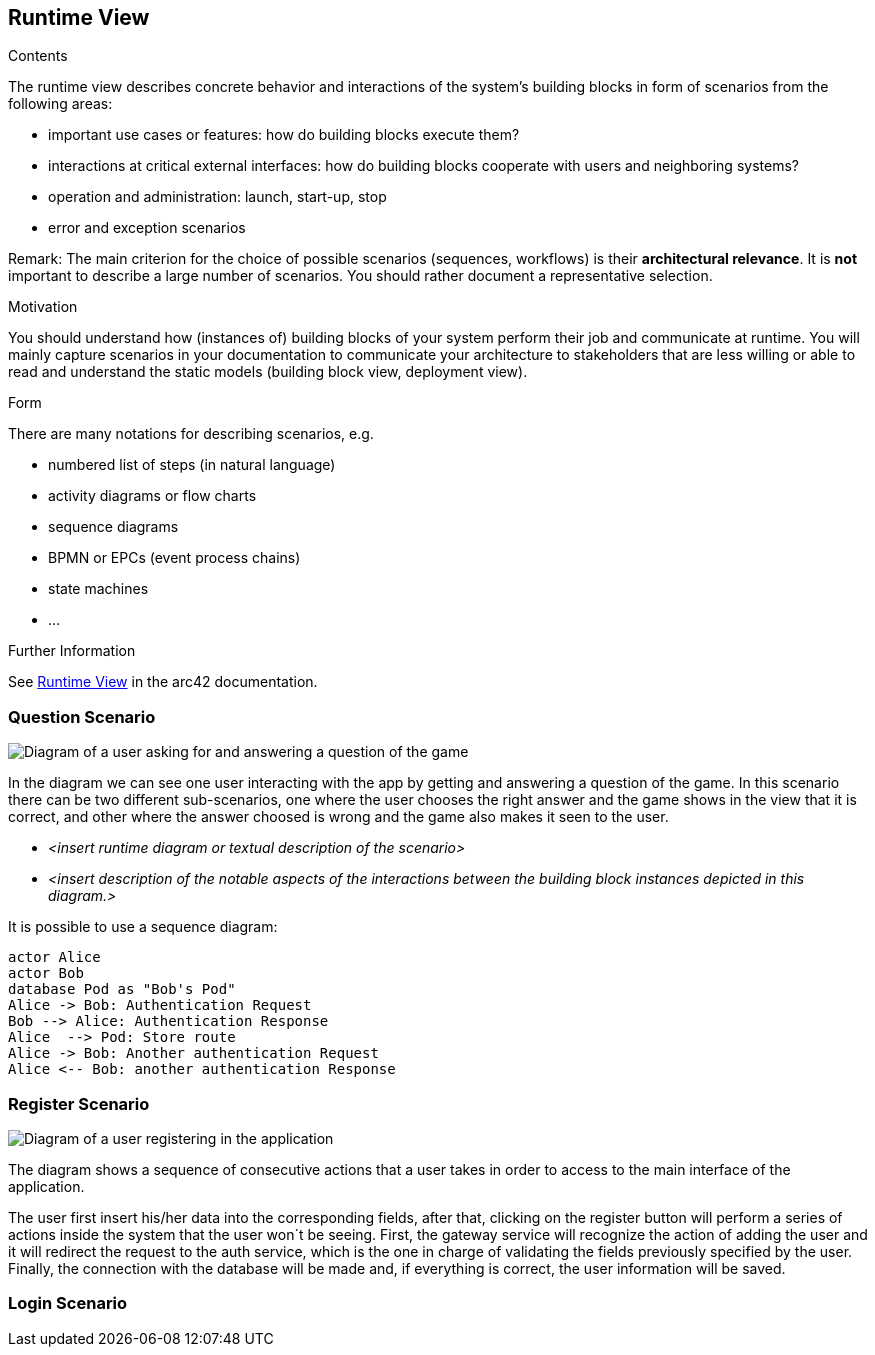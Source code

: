 ifndef::imagesdir[:imagesdir: ../images]

[[section-runtime-view]]
== Runtime View


[role="arc42help"]
****
.Contents
The runtime view describes concrete behavior and interactions of the system’s building blocks in form of scenarios from the following areas:

* important use cases or features: how do building blocks execute them?
* interactions at critical external interfaces: how do building blocks cooperate with users and neighboring systems?
* operation and administration: launch, start-up, stop
* error and exception scenarios

Remark: The main criterion for the choice of possible scenarios (sequences, workflows) is their *architectural relevance*. It is *not* important to describe a large number of scenarios. You should rather document a representative selection.

.Motivation
You should understand how (instances of) building blocks of your system perform their job and communicate at runtime.
You will mainly capture scenarios in your documentation to communicate your architecture to stakeholders that are less willing or able to read and understand the static models (building block view, deployment view).

.Form
There are many notations for describing scenarios, e.g.

* numbered list of steps (in natural language)
* activity diagrams or flow charts
* sequence diagrams
* BPMN or EPCs (event process chains)
* state machines
* ...


.Further Information

See https://docs.arc42.org/section-6/[Runtime View] in the arc42 documentation.

****

=== Question Scenario
image::questionScenarioDiagram.png["Diagram of a user asking for and answering a question of the game"]
In the diagram we can see one user interacting with the app by getting and answering a question of the game.
In this scenario there can be two different sub-scenarios, one where the user chooses the right answer and
the game shows in the view that it is correct, and other where the answer choosed is wrong and the game 
also makes it seen to the user.


* _<insert runtime diagram or textual description of the scenario>_
* _<insert description of the notable aspects of the interactions between the
building block instances depicted in this diagram.>_

It is possible to use a sequence diagram:

[plantuml,"Sequence diagram",png]
----
actor Alice
actor Bob
database Pod as "Bob's Pod"
Alice -> Bob: Authentication Request
Bob --> Alice: Authentication Response
Alice  --> Pod: Store route
Alice -> Bob: Another authentication Request
Alice <-- Bob: another authentication Response
----

=== Register Scenario
image::registerScenarioDiagram.png["Diagram of a user registering in the application"]


The diagram shows a sequence of consecutive actions that a user takes in order to access to the main 
interface of the application.


The user first insert his/her data into the corresponding fields, after that, clicking on the register button
will perform a series of actions inside the system that the user won´t be seeing. 
First, the gateway service will recognize the action of adding the user and it will redirect the request to the
auth service, which is the one in charge of validating the fields previously specified by the user. Finally, 
the connection with the database will be made and, if everything is correct, the user information will be saved.


=== Login Scenario

